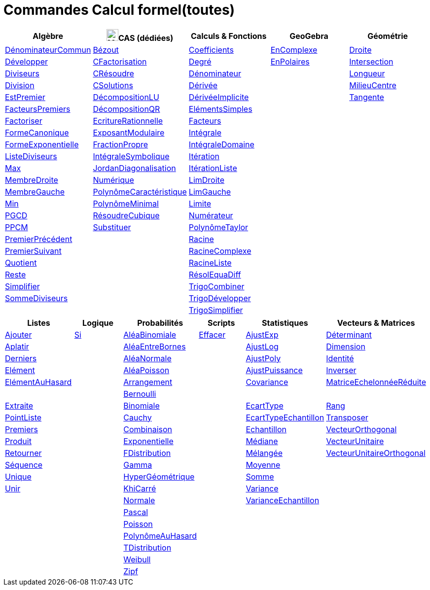 = Commandes Calcul formel(toutes)
:page-en: commands/CAS_Specific_Commands
ifdef::env-github[:imagesdir: /fr/modules/ROOT/assets/images]

[cols=",,,,",options="header",]
|===
|Algèbre |image:24px-Menu_view_cas.svg.png[Menu view cas.svg,width=24,height=24]CAS (dédiées) |Calculs & Fonctions
|GeoGebra |Géométrie
|xref:/commands/DénominateurCommun.adoc[DénominateurCommun] |xref:/commands/Bézout.adoc[Bézout]
|xref:/commands/Coefficients.adoc[Coefficients] |xref:/commands/EnComplexe.adoc[EnComplexe]
|xref:/commands/Droite.adoc[Droite]

|xref:/commands/Développer.adoc[Développer]|xref:/commands/CFactorisation.adoc[CFactorisation] |xref:/commands/Degré.adoc[Degré]
|xref:/commands/EnPolaires.adoc[EnPolaires] |xref:/commands/Intersection.adoc[Intersection]

|xref:/commands/Diviseurs.adoc[Diviseurs]|xref:/commands/CRésoudre.adoc[CRésoudre] 
|xref:/commands/Dénominateur.adoc[Dénominateur] | |xref:/commands/Longueur.adoc[Longueur]

|xref:/commands/Division.adoc[Division] |xref:/commands/CSolutions.adoc[CSolutions]
|xref:/commands/Dérivée.adoc[Dérivée] | |xref:/commands/MilieuCentre.adoc[MilieuCentre]

|xref:/commands/EstPremier.adoc[EstPremier] |xref:/commands/DécompositionLU.adoc[DécompositionLU]
|xref:/commands/DérivéeImplicite.adoc[DérivéeImplicite] | |xref:/commands/Tangente.adoc[Tangente]

|xref:/commands/FacteursPremiers.adoc[FacteursPremiers] |xref:/commands/DécompositionQR.adoc[DécompositionQR]
|xref:/commands/ElémentsSimples.adoc[ElémentsSimples] | |

|xref:/commands/Factoriser.adoc[Factoriser] |xref:/commands/EcritureRationnelle.adoc[EcritureRationnelle]
|xref:/commands/Facteurs.adoc[Facteurs] | |

|xref:/commands/FormeCanonique.adoc[FormeCanonique] |xref:/commands/ExposantModulaire.adoc[ExposantModulaire]
|xref:/commands/Intégrale.adoc[Intégrale] | |

|xref:/commands/FormeExponentielle.adoc[FormeExponentielle] |xref:/commands/FractionPropre.adoc[FractionPropre]
|xref:/commands/IntégraleDomaine.adoc[IntégraleDomaine] | |

|xref:/commands/ListeDiviseurs.adoc[ListeDiviseurs] |xref:/commands/IntégraleSymbolique.adoc[IntégraleSymbolique]
|xref:/commands/Itération.adoc[Itération] | |

|xref:/commands/Max.adoc[Max] |xref:/commands/JordanDiagonalisation.adoc[JordanDiagonalisation]
|xref:/commands/ItérationListe.adoc[ItérationListe] | |

|xref:/commands/MembreDroite.adoc[MembreDroite] |xref:/commands/Numérique.adoc[Numérique]
|xref:/commands/LimDroite.adoc[LimDroite] | |

|xref:/commands/MembreGauche.adoc[MembreGauche] |xref:/commands/PolynômeCaractéristique.adoc[PolynômeCaractéristique]
|xref:/commands/LimGauche.adoc[LimGauche] | |

|xref:/commands/Min.adoc[Min] |xref:/commands/PolynômeMinimal.adoc[PolynômeMinimal] |xref:/commands/Limite.adoc[Limite] | |

|xref:/commands/PGCD.adoc[PGCD] |xref:/commands/RésoudreCubique.adoc[RésoudreCubique] |xref:/commands/Numérateur.adoc[Numérateur]
| |

|xref:/commands/PPCM.adoc[PPCM] |xref:/commands/Substituer.adoc[Substituer] |xref:/commands/PolynômeTaylor.adoc[PolynômeTaylor] | |

|xref:/commands/PremierPrécédent.adoc[PremierPrécédent] | |xref:/commands/Racine.adoc[Racine] | |

|xref:/commands/PremierSuivant.adoc[PremierSuivant] | |xref:/commands/RacineComplexe.adoc[RacineComplexe] | |

|xref:/commands/Quotient.adoc[Quotient] | |xref:/commands/RacineListe.adoc[RacineListe] | |

|xref:/commands/Reste.adoc[Reste] | |xref:/commands/RésolEquaDiff.adoc[RésolEquaDiff] | |

|xref:/commands/Simplifier.adoc[Simplifier] | |xref:/commands/TrigoCombiner.adoc[TrigoCombiner] | |

|xref:/commands/SommeDiviseurs.adoc[SommeDiviseurs] | |xref:/commands/TrigoDévelopper.adoc[TrigoDévelopper] | |

| | |xref:/commands/TrigoSimplifier.adoc[TrigoSimplifier] | |
|===

[cols=",,,,,",options="header",]
|===
|Listes |Logique |Probabilités |Scripts |Statistiques |Vecteurs & Matrices
|xref:/commands/Ajouter.adoc[Ajouter] |xref:/commands/Si.adoc[Si] |xref:/commands/AléaBinomiale.adoc[AléaBinomiale]
|xref:/commands/Effacer.adoc[Effacer] |xref:/commands/AjustExp.adoc[AjustExp]
|xref:/commands/Déterminant.adoc[Déterminant]

|xref:/commands/Aplatir.adoc[Aplatir] | |xref:/commands/AléaEntreBornes.adoc[AléaEntreBornes] |
|xref:/commands/AjustLog.adoc[AjustLog] |xref:/commands/Dimension.adoc[Dimension]

|xref:/commands/Derniers.adoc[Derniers] | |xref:/commands/AléaNormale.adoc[AléaNormale] |
|xref:/commands/AjustPoly.adoc[AjustPoly] |xref:/commands/Identité.adoc[Identité]

|xref:/commands/Elément.adoc[Elément] | |xref:/commands/AléaPoisson.adoc[AléaPoisson] |
|xref:/commands/AjustPuissance.adoc[AjustPuissance] |xref:/commands/Inverser.adoc[Inverser]

|xref:/commands/ElémentAuHasard.adoc[ElémentAuHasard] | |xref:/commands/Arrangement.adoc[Arrangement] |
|xref:/commands/Covariance.adoc[Covariance] |xref:/commands/MatriceEchelonnéeRéduite.adoc[MatriceEchelonnéeRéduite]

| | |xref:/commands/Bernoulli.adoc[Bernoulli] | | |

|xref:/commands/Extraite.adoc[Extraite] | |xref:/commands/Binomiale.adoc[Binomiale] |
|xref:/commands/EcartType.adoc[EcartType] |xref:/commands/Rang.adoc[Rang]

|xref:/commands/PointListe.adoc[PointListe] | |xref:/commands/Cauchy.adoc[Cauchy] |
|xref:/commands/EcartTypeEchantillon.adoc[EcartTypeEchantillon] |xref:/commands/Transposer.adoc[Transposer]

|xref:/commands/Premiers.adoc[Premiers] | |xref:/commands/Combinaison.adoc[Combinaison] |
|xref:/commands/Echantillon.adoc[Echantillon] |xref:/commands/VecteurOrthogonal.adoc[VecteurOrthogonal]

|xref:/commands/Produit.adoc[Produit] | |xref:/commands/Exponentielle.adoc[Exponentielle] |
|xref:/commands/Médiane.adoc[Médiane] |xref:/commands/VecteurUnitaire.adoc[VecteurUnitaire]

|xref:/commands/Retourner.adoc[Retourner] | |xref:/commands/FDistribution.adoc[FDistribution] |
|xref:/commands/Mélangée.adoc[Mélangée] |xref:/commands/VecteurUnitaireOrthogonal.adoc[VecteurUnitaireOrthogonal]

|xref:/commands/Séquence.adoc[Séquence] | |xref:/commands/Gamma.adoc[Gamma] | |xref:/commands/Moyenne.adoc[Moyenne] |

|xref:/commands/Unique.adoc[Unique] | |xref:/commands/HyperGéométrique.adoc[HyperGéométrique] |
|xref:/commands/Somme.adoc[Somme] |

|xref:/commands/Unir.adoc[Unir] | |xref:/commands/KhiCarré.adoc[KhiCarré] | |xref:/commands/Variance.adoc[Variance] |

| | |xref:/commands/Normale.adoc[Normale] | |xref:/commands/VarianceEchantillon.adoc[VarianceEchantillon] |

| | |xref:/commands/Pascal.adoc[Pascal] | | |

| | |xref:/commands/Poisson.adoc[Poisson] | | |

| | |xref:/commands/PolynômeAuHasard.adoc[PolynômeAuHasard] | | |

| | |xref:/commands/TDistribution.adoc[TDistribution] | | |

| | |xref:/commands/Weibull.adoc[Weibull] | | |

| | |xref:/commands/Zipf.adoc[Zipf] | | |
|

* xref:/commands/Aire.adoc[Aire]
* xref:/commands/Ajouter.adoc[Ajouter]
* xref:/commands/AjustExp.adoc[AjustExp], xref:/commands/AjustLog.adoc[AjustLog],
xref:/commands/AjustPoly.adoc[AjustPoly], xref:/commands/AjustPuissance.adoc[AjustPuissance]
* xref:/commands/AléaBinomiale.adoc[AléaBinomiale], xref:/commands/AléaEntreBornes.adoc[AléaEntreBornes],
xref:/commands/AléaNormale.adoc[AléaNormale], xref:/commands/AléaPoisson.adoc[AléaPoisson], xref:/commands/AléaUniforme.adoc[AléaUniforme]
* xref:/commands/Angle.adoc[Angle]
* xref:/commands/Aplatir.adoc[Aplatir]
* xref:/commands/Arrangement.adoc[Arrangement]
* xref:/commands/Binomiale.adoc[Binomiale]
* xref:/commands/Bissectrice.adoc[Bissectrice]
* xref:/commands/Cauchy.adoc[Cauchy]
* xref:/commands/Cellule.adoc[Cellule]
* xref:/commands/Centre.adoc[Centre]
* xref:/commands/Cercle.adoc[Cercle]
* xref:/commands/Circonférence.adoc[Circonférence]
* xref:/commands/Coefficients.adoc[Coefficients]
* xref:/commands/Colonne.adoc[Colonne]
* xref:/commands/Combinaison.adoc[Combinaison]
* xref:/commands/Compactée.adoc[Compactée]
* xref:/commands/Conique.adoc[Conique]
* xref:/commands/CopierObjetLibre.adoc[CopierObjetLibre]
* xref:/commands/Covariance.adoc[Covariance]
* xref:/commands/DeBase.adoc[DeBase]
* xref:/commands/Degré.adoc[Degré]
* xref:/commands/Dénominateur.adoc[Dénominateur], xref:/commands/DénominateurCommun.adoc[DénominateurCommun]
* xref:/commands/Dérivée.adoc[Dérivée], xref:/commands/DérivéeImplicite.adoc[DérivéeImplicite]
* xref:/commands/Derniers.adoc[Derniers]
* xref:/commands/Déterminant.adoc[Déterminant]
* xref:/commands/Développer.adoc[Développer]
* xref:/commands/Dimension.adoc[Dimension]
* xref:/commands/Dimension.adoc[Distance]
* xref:/commands/Diviseurs.adoc[Diviseurs], xref:/commands/Division.adoc[Division]
* xref:/commands/Droite.adoc[Droite]
* xref:/commands/DVS.adoc[DVS]
* xref:/commands/EcartType.adoc[EcartType], xref:/commands/EcartTypeEchantillon.adoc[EcartTypeEchantillon],
xref:/commands/Echantillon.adoc[Echantillon]
* xref:/commands/Effacer.adoc[Effacer]
* xref:/commands/Elément.adoc[Elément], xref:/commands/ElémentAuHasard.adoc[ElémentAuHasard]
* xref:/commands/ElémentsSimples.adoc[ElémentsSimples]
* xref:/commands/Elimination.adoc[Elimination]
* xref:/commands/EnBase.adoc[EnBase]
* xref:/commands/EnComplexe.adoc[EnComplexe], xref:/commands/EnPoint.adoc[EnPoint],
xref:/commands/EnPolaires.adoc[EnPolaires]
* xref:/commands/EstDéfini.adoc[EstDéfini]
* xref:/commands/EstEntier.adoc[EstEntier]
* xref:/commands/EstPremier.adoc[EstPremier]
* xref:/commands/Exponentielle.adoc[Exponentielle]
* xref:/commands/Extraite.adoc[Extraite]
* xref:/commands/Extremum.adoc[Extremum]
* xref:/commands/Facteurs.adoc[Facteurs], xref:/commands/FacteursPremiers.adoc[FacteursPremiers]
* xref:/commands/FactoriseCI.adoc[FactoriseCI], xref:/commands/FactoriseIrr.adoc[FactoriseIrr], xref:/commands/Factoriser.adoc[Factoriser]
* xref:/commands/FDistribution.adoc[FDistribution]
* xref:/commands/Fonction.adoc[Fonction]
* xref:/commands/FormeCanonique.adoc[FormeCanonique]
* xref:/commands/FormeExponentielle.adoc[FormeExponentielle]
* xref:/commands/Gamma.adoc[Gamma]
* xref:/commands/GarderSi.adoc[GarderSi]
* xref:/commands/GroebnerDegInvLex.adoc[GroebnerDegInvLex]
* xref:/commands/GroebnerLex.adoc[GroebnerLex]
* xref:/commands/GroebnerLexDeg.adoc[GroebnerLexDeg]
* xref:/commands/Hyperbole.adoc[Hyperbole]
* xref:/commands/HyperGéométrique.adoc[HyperGéométrique]
* xref:/commands/Identité.adoc[Identité]
* xref:/commands/Intégrale.adoc[Intégrale], xref:/commands/IntégraleDomaine.adoc[IntégraleDomaine]
* xref:/commands/Inter.adoc[Inter]
* xref:/commands/Intersection.adoc[Intersection]
* xref:/commands/InverseBinomiale.adoc[InverseBinomiale], xref:/commands/InverseLaplace.adoc[InverseLaplace], xref:/commands/InverseNormale.adoc[InverseNormale]
* xref:/commands/Inverser.adoc[Inverser]
* xref:/commands/Itération.adoc[Itération], xref:/commands/ItérationListe.adoc[ItérationListe]
* xref:/commands/JordanDiagonalisation.adoc[JordanDiagonalisation]
* xref:/commands/KhiCarré.adoc[KhiCarré]
* xref:/commands/Laplace.adoc[Laplace]
* xref:/commands/Ligne.adoc[Ligne]
* xref:/commands/LimDroite.adoc[LimDroite], xref:/commands/LimGauche.adoc[LimGauche], xref:/commands/Limite.adoc[Limite]
* xref:/commands/ListeDiviseurs.adoc[ListeDiviseurs]
* xref:/commands/Longueur.adoc[Longueur]
* xref:/commands/MatriceEchelonnéeRéduite.adoc[MatriceEchelonnéeRéduite]
* xref:/commands/Max.adoc[Max]
* xref:/commands/Médiane.adoc[Médiane]
* xref:/commands/Médiatrice.adoc[Médiatrice]
* xref:/commands/Mélangée.adoc[Mélangée]
* xref:/commands/MembreDroite.adoc[MembreDroite], xref:/commands/MembreGauche.adoc[MembreGauche]
* xref:/commands/MilieuCentre.adoc[MilieuCentre]
* xref:/commands/Min.adoc[Min]
* xref:/commands/Moyenne.adoc[Moyenne/moy]
* xref:/commands/NbSi.adoc[NbSi]
* xref:/commands/Nettoyer.adoc[Nettoyer]
* xref:/commands/NIntégrale.adoc[NIntégrale]
* xref:/commands/Normale.adoc[Normale]
* xref:/commands/NotationScientifique.adoc[NotationScientifiquee]
* xref:/commands/NRésoudre.adoc[NRésoudre], xref:/commands/NSolutions.adoc[NSolutions]
* xref:/commands/Numérateur.adoc[Numérateur]
* xref:/commands/Objet.adoc[Objet]
* xref:/commands/Pascal.adoc[Pascal]
* xref:/commands/Perpendiculaire.adoc[Perpendiculaire]
* xref:/commands/PGCD.adoc[PGCD]
* xref:/commands/Plage.adoc[Plage]
* xref:/commands/Plan.adoc[Plan]
* xref:/commands/Point.adoc[Point]
* xref:/commands/PointInflexion.adoc[PointInflexion]
* xref:/commands/PointListe.adoc[PointListe]
* xref:/commands/Poisson.adoc[Poisson]
* xref:/commands/Polynôme.adoc[Polynôme]
* xref:/commands/PolynômeAuHasard.adoc[PolynômeAuHasard]
* xref:/commands/PolynômeTaylor.adoc[PolynômeTaylor]
* xref:/commands/Position.adoc[Position]
* xref:/commands/PPCM.adoc[PPCM]
* xref:/commands/PremierPrécédent.adoc[PremierPrécédent]
* xref:/commands/Premiers.adoc[Premiers]
* xref:/commands/PremierSuivant.adoc[PremierSuivant]
* xref:/commands/Produit.adoc[Produit]
* xref:/commands/ProduitScalaire.adoc[ProduitScalaire], xref:/commands/ProduitVectoriel.adoc[ProduitVectoriel]
* xref:/commands/Quartile1.adoc[Quartile1], xref:/commands/Quartile3.adoc[Quartile3]
* xref:/commands/Quotient.adoc[Quotient]
* xref:/commands/Racine.adoc[Racine]
* xref:/commands/RacineComplexe.adoc[RacineComplexe]
* xref:/commands/RacineListe.adoc[RacineListe]
* xref:/commands/Rang.adoc[Rang]
* xref:/commands/Rayon.adoc[Rayon]
* xref:/commands/RésolEquaDiff.adoc[RésolEquaDiff]
* xref:/commands/Résoudre.adoc[Résoudre]
* xref:/commands/Reste.adoc[Reste]
* xref:/commands/Retourner.adoc[Retourner]
* xref:/commands/Sachant.adoc[Sachant]
* xref:/commands/Segment.adoc[Segment]
* xref:/commands/Séquence.adoc[Séquence]
* xref:/commands/Si.adoc[Si]
* xref:/commands/Simplifier.adoc[Simplifier]
* xref:/commands/Solutions.adoc[Solutions]
* xref:/commands/Somme.adoc[Somme]
* xref:/commands/SommeDiviseurs.adoc[SommeDiviseurs]
* xref:/commands/Tangente.adoc[Tangente]
* xref:/commands/TDistribution.adoc[TDistribution]
* xref:/commands/Texte.adoc[Texte]
* xref:/commands/TraceSolution.adoc[TraceSolution]
* xref:/commands/Translation.adoc[Translation]
* xref:/commands/Transposer.adoc[Transposer]
* xref:/commands/Trier.adoc[Trier]
* xref:/commands/TrigoCombiner.adoc[TrigoCombiner], xref:/commands/TrigoDévelopper.adoc[TrigoDévelopper],
xref:/commands/TrigoSimplifier.adoc[TrigoSimplifier]
* xref:/commands/Union.adoc[Union]
* xref:/commands/Unique.adoc[Unique]
* xref:/commands/Unir.adoc[Unir]
* xref:/commands/ValeursPropres.adoc[ValeursPropres]
* xref:/commands/Variance.adoc[Variance], xref:/commands/VarianceEchantillon.adoc[VarianceEchantillon]
* xref:/commands/Vecteur.adoc[Vecteur], xref:/commands/VecteurOrthogonal.adoc[VecteurOrthogonal]
* xref:/commands/VecteursPropres.adoc[VecteursPropres]
* xref:/commands/VecteurUnitaire.adoc[VecteurUnitaire], xref:/commands/VecteurUnitaireOrthogonal.adoc[VecteurUnitaireOrthogonal]
* xref:/commands/Weibull.adoc[Weibull], xref:/commands/Zipf.adoc[Zipf]
== 

à voir

* {blank}
** xref:/commands/Elimination.adoc[Elimination]


* {blank}

** xref:/commands/Asymptote.adoc[Asymptote]
** xref:/commands/CercleOsculateur.adoc[CercleOsculateur]
** xref:/commands/ChampVecteurs.adoc[ChampVecteurs]
** xref:/commands/Courbe.adoc[Courbe]
** xref:/commands/CourbeImplicite.adoc[CourbeImplicite]
** xref:/commands/Courbure.adoc[Courbure]
** xref:/commands/DérivéeParamétrique.adoc[Paramétrique]
** xref:/commands/ParamètreChemin.adoc[ParamètreChemin]
** xref:/commands/Racines.adoc[Racines]
** xref:/commands/SommeGauche.adoc[SommeGauche]
** xref:/commands/SommeInférieure.adoc[SommeInférieure]
** xref:/commands/SommeRectangles.adoc[SommeRectangles]
** xref:/commands/SommeSupérieure.adoc[SommeSupérieure]
** xref:/commands/SommeTrapèzes.adoc[SommeTrapèzes]
** xref:/commands/VecteurCourbure.adoc[VecteurCourbure]
** xref:/commands/Axes.adoc[Axes]
** xref:/commands/CercleInscrit.adoc[CercleInscrit]
** xref:/commands/DemiCercle.adoc[DemiCercle]
** xref:/commands/Diamètre.adoc[Diamètre]
** xref:/commands/Directrice.adoc[Directrice]
** xref:/commands/Excentricité.adoc[Excentricité]
** xref:/commands/ExcentricitéLinéaire.adoc[ExcentricitéLinéaire]
** xref:/commands/Foyer.adoc[Foyer]
** xref:/commands/GrandAxe.adoc[GrandAxe]
** xref:/commands/LDemiGrandAxe.adoc[LDemiGrandAxe]
** xref:/commands/LDemiPetitAxe.adoc[LDemiPetitAxe]
** xref:/commands/Parabole.adoc[Parabole]
** xref:/commands/Paramètre.adoc[Paramètre]
** xref:/commands/PetitAxe.adoc[PetitAxe]
** xref:/commands/Polaire.adoc[Polaire]
** xref:/commands/Coin.adoc[Coin]
** xref:/commands/CoordonnéesDynamiques.adoc[CoordonnéesDynamiques]
** xref:/commands/CréerGraphique.adoc[CréerGraphique]
** xref:/commands/EtapeConstruction.adoc[EtapeConstruction]
** xref:/commands/IcôneOutil.adoc[IcôneOutil]
** xref:/commands/Nom.adoc[Nom]
** xref:/commands/Objet.adoc[Objet]
** xref:/commands/PasAxeX.adoc[PasAxeX]
** xref:/commands/PasAxeY.adoc[PasAxeY]
** xref:/commands/Arc.adoc[Arc]
** xref:/commands/ArcCercle.adoc[ArcCercle]
** xref:/commands/ArcCercleCirconscrit.adoc[ArcCercleCirconscrit]
** xref:/commands/Barycentre.adoc[Barycentre]
** xref:/commands/Birapport.adoc[Birapport]
** xref:/commands/CentreGravité.adoc[CentreGravité]
** xref:/commands/Cubique.adoc[Cubique]
** xref:/commands/DemiDroite.adoc[DemiDroite]
** xref:/commands/Direction.adoc[Direction]
** xref:/commands/EquationLieu.adoc[EquationLieu]
** xref:/commands/IntersectionChemins.adoc[IntersectionChemins]
** xref:/commands/Lieu.adoc[Lieu]
** xref:/commands/LigneBrisée.adoc[LigneBrisée]
** xref:/commands/Pente.adoc[Pente]
** xref:/commands/Périmètre.adoc[Périmètre]
** xref:/commands/PointDans.adoc[PointDans]
** xref:/commands/PointPlusProche.adoc[PointPlusProche]
** xref:/commands/Polygone.adoc[Polygone]
** xref:/commands/PolygoneIndéformable.adoc[PolygoneIndéformable]
** xref:/commands/RapportColinéarité.adoc[RapportColinéarité]
** xref:/commands/Secteur.adoc[Secteur]
** xref:/commands/SecteurCirculaire.adoc[SecteurCirculaire]
** xref:/commands/SecteurCirculaire3points.adoc[SecteurCirculaire3points]
** xref:/commands/Sommet.adoc[Sommet]
** xref:/commands/TriangleCentre.adoc[TriangleCentre]
** xref:/commands/TriangleCourbe.adoc[TriangleCourbe]
** xref:/commands/Trilinéaire.adoc[Trilinéaire]
** xref:/commands/Classes.adoc[Classes]
** xref:/commands/Compactée.adoc[Compactée]
** xref:/commands/Effectifs.adoc[Effectifs]
** xref:/commands/ElémentSélectionné.adoc[ElémentSélectionné]
** xref:/commands/Insérer.adoc[Insérer]
** xref:/commands/PositionMoy.adoc[PositionMoy]
** xref:/commands/Positions.adoc[Positions]
** xref:/commands/PositionSélectionnée.adoc[PositionSélectionnée]
** xref:/commands/EstDansRégion.adoc[EstDansRégion]
** xref:/commands/Relation.adoc[Relation]
** xref:/commands/ArbreCouvrantMinimum.adoc[ArbreCouvrantMinimum]
** xref:/commands/Enveloppe.adoc[Enveloppe]
** xref:/commands/EnveloppeConvexe.adoc[EnveloppeConvexe]
** xref:/commands/PlusCourteDistance.adoc[PlusCourteDistance]
** xref:/commands/ReprésentantCommerce.adoc[ReprésentantCommerce]
** xref:/commands/TriangulationDelaunay.adoc[TriangulationDelaunay]
** xref:/commands/Voronoi.adoc[Voronoi]
** xref:/commands/Minimiser.adoc[Minimiser]
** xref:/commands/Maximiser.adoc[Maximiser]
** xref:/commands/Bernoulli.adoc[Bernoulli]
** xref:/commands/Erlang.adoc[Erlang]
** xref:/commands/InverseBinomiale.adoc[InverseBinomiale]
** xref:/commands/InverseCauchy.adoc[InverseCauchy]
** xref:/commands/InverseExponentielle.adoc[InverseExponentielle]
** xref:/commands/InverseFDistribution.adoc[InverseFDistribution]
** xref:/commands/InverseGamma.adoc[InverseGamma]
** xref:/commands/InverseHyperGéométrique.adoc[InverseHyperGéométrique]
** xref:/commands/InverseKhiCarré.adoc[InverseKhiCarré]
** xref:/commands/InverseLogistique.adoc[InverseLogistique]
** xref:/commands/InverseLogNormale.adoc[InverseLogNormale]
** xref:/commands/InverseNormale.adoc[InverseNormale]
** xref:/commands/InversePascal.adoc[InversePascal]
** xref:/commands/InversePoisson.adoc[InversePoisson]
** xref:/commands/InverseTDistribution.adoc[InverseTDistribution]
** xref:/commands/InverseWeibull.adoc[InverseWeibull]
** xref:/commands/InverseZipf.adoc[InverseZipf]
** xref:/commands/Logistique.adoc[Logistique]
** xref:/commands/LogNormale.adoc[LogNormale]
** xref:/commands/Triangulaire.adoc[Triangulaire]
** xref:/commands/Uniforme.adoc[Uniforme]
** xref:/commands/ActualiserConstruction.adoc[ActualiserConstruction]
** xref:/commands/AfficherAxes.adoc[AfficherAxes]
** xref:/commands/AfficherCalque.adoc[AfficherCalque]
** xref:/commands/AfficherEtiquette.adoc[AfficherEtiquette]
** xref:/commands/AfficherGrille.adoc[AfficherGrille]
** xref:/commands/Agrandir.adoc[Agrandir]
** xref:/commands/AnalyserFonction.adoc[AnalyserFonction]
** xref:/commands/AnalyserNombre.adoc[AnalyserNombre]
** xref:/commands/AttacherCopieAVue.adoc[AttacherCopieAVue]
** xref:/commands/Bouton.adoc[Bouton]
** xref:/commands/CacherCalque.adoc[CacherCalque]
** xref:/commands/CaseACocher.adoc[CaseACocher]
** xref:/commands/CentreVue.adoc[CentreVue]
** xref:/commands/ChampTexte.adoc[ChampTexte]
** xref:/commands/CopierObjetLibre.adoc[CopierObjetLibre]
** xref:/commands/Curseur.adoc[Curseur]
** xref:/commands/DémarrerAnimation.adoc[DémarrerAnimation]
** xref:/commands/DéplacerGraphique.adoc[DéplacerGraphique]
** xref:/commands/Exécute.adoc[Exécute]
** xref:/commands/JouerSon.adoc[JouerSon]
** xref:/commands/LireTemps.adoc[LireTemps]
** xref:/commands/Réduire.adoc[Réduire]
** xref:/commands/Renommer.adoc[Renommer]
** xref:/commands/SélectionObjets.adoc[SélectionObjets]
** xref:/commands/SoitCalque.adoc[SoitCalque]
** xref:/commands/SoitConditionPourAfficherObjet.adoc[SoitConditionPourAfficherObjet]
** xref:/commands/SoitCoordonnées.adoc[SoitCoordonnées]
** xref:/commands/SoitCouleur.adoc[SoitCouleur]
** xref:/commands/SoitCouleurAPlan.adoc[SoitCouleurAPlan]
** xref:/commands/SoitCouleurDynamique.adoc[SoitCouleurDynamique]
** xref:/commands/SoitÉpaisseurTracé.adoc[SoitÉpaisseurTracé]
** xref:/commands/SoitFixé.adoc[SoitFixé]
** xref:/commands/SoitGraine.adoc[SoitGraine]
** xref:/commands/SoitLégende.adoc[SoitLégende]
** xref:/commands/SoitOptionEtiquette.adoc[SoitOptionEtiquette]
** xref:/commands/SoitOptionInfoBulle.adoc[SoitOptionInfoBulle]
** xref:/commands/SoitRapportAxes.adoc[SoitRapportAxes]
** xref:/commands/SoitRemplissage.adoc[SoitRemplissage]
** xref:/commands/SoitStyleTracé.adoc[SoitStyleTracé]
** xref:/commands/SoitStylePoint.adoc[SoitStylePoint]
** xref:/commands/SoitTaillePoint.adoc[SoitTaillePoint]
** xref:/commands/SoitTrace.adoc[SoitTrace]
** xref:/commands/SoitValeur.adoc[SoitValeur]
** xref:/commands/SoitVisibleDansVue.adoc[SoitVisibleDansVue]
** xref:/commands/SoitVueActive.adoc[SoitVueActive]
** xref:/commands/AjustCroissance.adoc[AjustCroissance]
** xref:/commands/Ajustement.adoc[Ajustement]
** xref:/commands/AjustLin.adoc[AjustLin]
** xref:/commands/AjustLinX.adoc[AjustLinX]
** xref:/commands/AjustLogistique.adoc[AjustLogistique]
** xref:/commands/AjustSin.adoc[AjustSin]
** xref:/commands/AnalyseVariance.adoc[AnalyseVariance]
** xref:/commands/Centile.adoc[Centile]
** xref:/commands/CoeffCorrélation.adoc[CoeffCorrélation]
** xref:/commands/EcartTypeEchantillonX.adoc[EcartTypeEchantillonX]
** xref:/commands/EcartTypeEchantillonY.adoc[EcartTypeEchantillonY]
** xref:/commands/EcartTypeX.adoc[EcartTypeX]
** xref:/commands/EcartTypeY.adoc[EcartTypeY]
** xref:/commands/Mode.adoc[Mode]
** xref:/commands/MoyenneGéométrique.adoc[MoyenneGéométrique]
** xref:/commands/MoyenneHarmonique.adoc[MoyenneHarmonique]
** xref:/commands/MoyenneQuadratique.adoc[MoyenneQuadratique]
** xref:/commands/MoyenneX.adoc[MoyenneX]
** xref:/commands/MoyenneY.adoc[MoyenneY]
** xref:/commands/nCov.adoc[nCov]
** xref:/commands/nVarX.adoc[nVarX]
** xref:/commands/nVarY.adoc[nVarY]
** xref:/commands/R2.adoc[R2]
** xref:/commands/SommeCarrésErreurs.adoc[SommeCarrésErreurs]
** xref:/commands/SommeXX.adoc[SommeXX]
** xref:/commands/SommeXY.adoc[SommeXY]
** xref:/commands/SommeYY.adoc[SommeYY]
** xref:/commands/Spearman.adoc[Spearman]
** xref:/commands/TMoyenne2Estimée.adoc[TMoyenne2Estimée]
** xref:/commands/TMoyenneEstimée.adoc[TMoyenneEstimée]
** xref:/commands/TTest.adoc[TTest]
** xref:/commands/TTest2.adoc[TTest2]
** xref:/commands/TTestApparié.adoc[TTestApparié]
** xref:/commands/ZEstimationMoyenne.adoc[ZEstimationMoyenne]
** xref:/commands/ZEstimationMoyenne2.adoc[ZEstimationMoyenne2]
** xref:/commands/ZEstimationProportion.adoc[ZEstimationProportion]
** xref:/commands/ZEstimationProportion2.adoc[ZEstimationProportion2]
** xref:/commands/ZTestMoyenne.adoc[ZTestMoyenne]
** xref:/commands/ZTestMoyenne2.adoc[ZTestMoyenne2]
** xref:/commands/ZTestProportion.adoc[ZTestProportion]
** xref:/commands/ZTestProportion2.adoc[ZTestProportion2]
** xref:/commands/Barres.adoc[Barres]
** xref:/commands/BoiteMoustaches.adoc[BoiteMoustaches]
** xref:/commands/DiagrammeBâtons.adoc[DiagrammeBâtons]
** xref:/commands/DiagrammeEscaliers.adoc[DiagrammeEscaliers]
** xref:/commands/HistogramDroite.adoc[HistogramDroite]
** xref:/commands/Histogramme.adoc[Histogramme]
** xref:/commands/NormaleQuantile.adoc[NormaleQuantile]
** xref:/commands/NuagePoints.adoc[NuagePoints]
** xref:/commands/PolygoneEffectifs.adoc[PolygoneEffectifs]
** xref:/commands/Résidus.adoc[Résidus]
** xref:/commands/TableauEffectifs.adoc[TableauEffectifs]
** xref:/commands/TableContingences.adoc[TableContingences]
** xref:/commands/TigeFeuilles.adoc[TigeFeuilles]
** xref:/commands/Cellule.adoc[Cellule]
** xref:/commands/Colonne.adoc[Colonne]
** xref:/commands/Ligne.adoc[Ligne]
** xref:/commands/NomColonne.adoc[NomColonne]
** xref:/commands/Plage.adoc[Plage]
** xref:/commands/RemplirCellules.adoc[RemplirCellules]
** xref:/commands/RemplirColonne.adoc[RemplirColonne]
** xref:/commands/RemplirLigne.adoc[RemplirLigne]
** xref:/commands/FractionContinue.adoc[FractionContinue]
** xref:/commands/FractionTexte.adoc[FractionTexte]
** xref:/commands/LaTeX.adoc[LaTeX]
** xref:/commands/LettreEnUnicode.adoc[LettreEnUnicode]
** xref:/commands/NotationScientifique.adoc[NotationScientifique]
** xref:/commands/Ordinal.adoc[Ordinal]
** xref:/commands/Tableau.adoc[Tableau]
** xref:/commands/Texte.adoc[Texte]
** xref:/commands/TexteEnUnicode.adoc[TexteEnUnicode]
** xref:/commands/TexteMath.adoc[TexteMath]
** xref:/commands/TexteTourné.adoc[TexteTourné]
** xref:/commands/TexteVertical.adoc[TexteVertical]
** xref:/commands/UnicodeEnLettre.adoc[UnicodeEnLettre]
** xref:/commands/UnicodeEnTexte.adoc[UnicodeEnTexte]
** xref:/commands/Dilatation.adoc[Dilatation]
** xref:/commands/Homothétie.adoc[Homothétie]
** xref:/commands/Rotation.adoc[Rotation]
** xref:/commands/Symétrie.adoc[Symétrie]
** xref:/commands/Translation.adoc[Translation]
** xref:/commands/Transvection.adoc[Transvection]
** xref:/commands/AppliquerMatrice.adoc[AppliquerMatrice]

